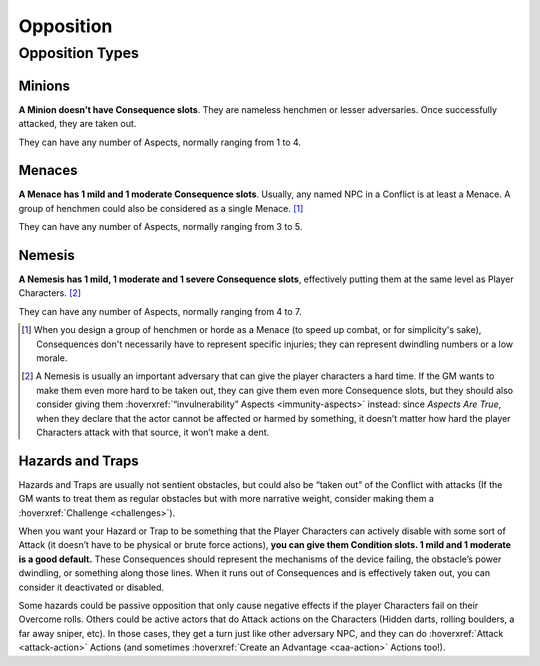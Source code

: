 Opposition
==========

Opposition Types
----------------

Minions
~~~~~~~

**A Minion doesn’t have Consequence slots**. They are nameless henchmen or lesser adversaries. Once successfully attacked, they are taken out.

They can have any number of Aspects, normally ranging from 1 to 4.

Menaces
~~~~~~~

**A Menace has 1 mild and 1 moderate Consequence slots**. Usually, any named NPC in a Conflict is at least a Menace. A group of henchmen could also be considered as a single Menace. [#]_

They can have any number of Aspects, normally ranging from 3 to 5.

Nemesis
~~~~~~~

**A Nemesis has 1 mild, 1 moderate and 1 severe Consequence slots**,
effectively putting them at the same level as Player Characters. [#]_

They can have any number of Aspects, normally ranging from 4 to 7.

.. [#] When you design a group of henchmen or horde as a Menace (to speed up combat, or for simplicity's sake), Consequences don't necessarily have to represent specific injuries; they can represent dwindling numbers or a low morale. 
.. [#] A Nemesis is usually an important adversary that can give the player characters a hard time. If the GM wants to make them even more hard to be taken out, they can give them even more Consequence slots, but they should also consider giving them :hoverxref:`“invulnerability” Aspects <immunity-aspects>` instead: since *Aspects Are True*, when they declare that the actor cannot be affected or harmed by something, it doesn’t matter how hard the player Characters attack with that source, it won’t make a dent.

Hazards and Traps
~~~~~~~~~~~~~~~~~

Hazards and Traps are usually not sentient obstacles, but could also be
“taken out” of the Conflict with attacks (If the GM wants to treat them
as regular obstacles but with more narrative weight, consider making
them a :hoverxref:`Challenge <challenges>`).

When you want your Hazard or Trap to be something that the Player
Characters can actively disable with some sort of Attack (it doesn’t
have to be physical or brute force actions), **you can give them
Condition slots. 1 mild and 1 moderate is a good default.** These
Consequences should represent the mechanisms of the device failing, the
obstacle’s power dwindling, or something along those lines. When it runs
out of Consequences and is effectively taken out, you can consider it
deactivated or disabled.

Some hazards could be passive opposition that only cause negative
effects if the player Characters fail on their Overcome rolls. Others
could be active actors that do Attack actions on the Characters (Hidden
darts, rolling boulders, a far away sniper, etc). In those cases, they
get a turn just like other adversary NPC, and they can do :hoverxref:`Attack <attack-action>` Actions
(and sometimes :hoverxref:`Create an Advantage <caa-action>` Actions too!).